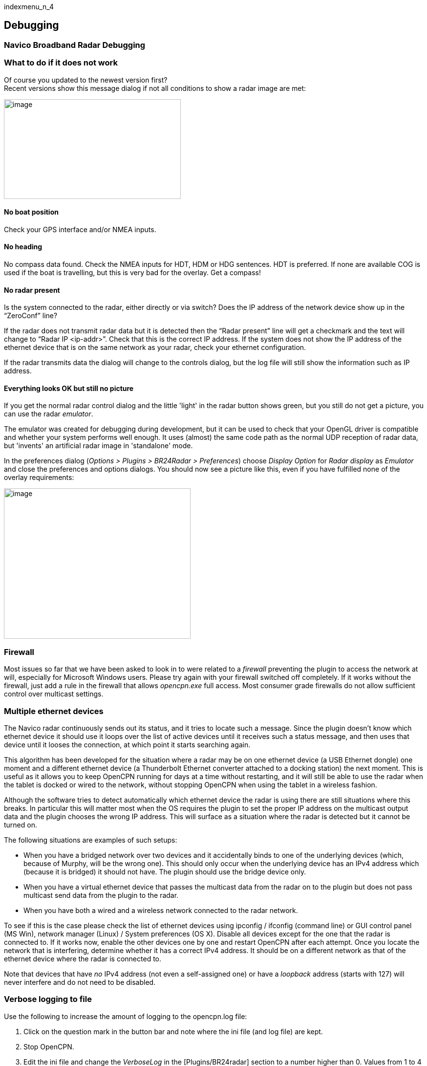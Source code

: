 indexmenu_n_4

== Debugging

=== Navico Broadband Radar Debugging

=== What to do if it does not work

Of course you updated to the newest version first? +
Recent versions show this message dialog if not all conditions to show a
radar image are met:

image:../../../../manual/plugins/br24_radar/br24_overlay_messages.png[image,width=362,height=204]

==== No boat position

Check your GPS interface and/or NMEA inputs.

==== No heading

No compass data found. Check the NMEA inputs for HDT, HDM or HDG
sentences. HDT is preferred. If none are available COG is used if the
boat is travelling, but this is very bad for the overlay. Get a compass!

==== No radar present

Is the system connected to the radar, either directly or via switch?
Does the IP address of the network device show up in the “ZeroConf”
line?

If the radar does not transmit radar data but it is detected then the
“Radar present” line will get a checkmark and the text will change to
“Radar IP <ip-addr>”. Check that this is the correct IP address. If the
system does not show the IP address of the ethernet device that is on
the same network as your radar, check your ethernet configuration.

If the radar transmits data the dialog will change to the controls
dialog, but the log file will still show the information such as IP
address.

==== Everything looks OK but still no picture

If you get the normal radar control dialog and the little 'light' in the
radar button shows green, but you still do not get a picture, you can
use the radar _emulator_.

The emulator was created for debugging during development, but it can be
used to check that your OpenGL driver is compatible and whether your
system performs well enough. It uses (almost) the same code path as the
normal UDP reception of radar data, but 'invents' an artificial radar
image in 'standalone' mode.

In the preferences dialog (_Options > Plugins > BR24Radar >
Preferences_) choose _Display Option_ for _Radar display_ as _Emulator_
and close the preferences and options dialogs. You should now see a
picture like this, even if you have fulfilled none of the overlay
requirements:

image:../../../../manual/plugins/br24_radar/br24_emulator.png[image,width=382,height=308]

=== Firewall

Most issues so far that we have been asked to look in to were related to
a _firewall_ preventing the plugin to access the network at will,
especially for Microsoft Windows users. Please try again with your
firewall switched off completely. If it works without the firewall, just
add a rule in the firewall that allows _opencpn.exe_ full access. Most
consumer grade firewalls do not allow sufficient control over multicast
settings.

=== Multiple ethernet devices

The Navico radar continuously sends out its status, and it tries to
locate such a message. Since the plugin doesn't know which ethernet
device it should use it loops over the list of active devices until it
receives such a status message, and then uses that device until it
looses the connection, at which point it starts searching again.

This algorithm has been developed for the situation where a radar may be
on one ethernet device (a USB Ethernet dongle) one moment and a
different ethernet device (a Thunderbolt Ethernet converter attached to
a docking station) the next moment. This is useful as it allows you to
keep OpenCPN running for days at a time without restarting, and it will
still be able to use the radar when the tablet is docked or wired to the
network, without stopping OpenCPN when using the tablet in a wireless
fashion.

Although the software tries to detect automatically which ethernet
device the radar is using there are still situations where this breaks.
In particular this will matter most when the OS requires the plugin to
set the proper IP address on the multicast output data and the plugin
chooses the wrong IP address. This will surface as a situation where the
radar is detected but it cannot be turned on.

The following situations are examples of such setups:

* When you have a bridged network over two devices and it accidentally
binds to one of the underlying devices (which, because of Murphy, will
be the wrong one). This should only occur when the underlying device has
an IPv4 address which (because it is bridged) it should not have. The
plugin should use the bridge device only.
* When you have a virtual ethernet device that passes the multicast data
from the radar on to the plugin but does not pass multicast send data
from the plugin to the radar.
* When you have both a wired and a wireless network connected to the
radar network.

To see if this is the case please check the list of ethernet devices
using ipconfig / ifconfig (command line) or GUI control panel (MS Win),
network manager (Linux) / System preferences (OS X). Disable all devices
except for the one that the radar is connected to. If it works now,
enable the other devices one by one and restart OpenCPN after each
attempt. Once you locate the network that is interfering, determine
whether it has a correct IPv4 address. It should be on a different
network as that of the ethernet device where the radar is connected to.

Note that devices that have _no_ IPv4 address (not even a self-assigned
one) or have a _loopback_ address (starts with 127) will never interfere
and do not need to be disabled.

=== Verbose logging to file

Use the following to increase the amount of logging to the opencpn.log
file:

. Click on the question mark in the button bar and note where the ini
file (and log file) are kept.
. Stop OpenCPN.
. Edit the ini file and change the _VerboseLog_ in the
[Plugins/BR24radar] section to a number higher than 0. Values from 1 to
4 are different. At level 4 your file will grow very quickly!
. Start OpenCPN.
. Start the radar (or attempt to do so.)
. Stop OpenCPN.
. Check the content of the logfile. You may also be asked to upload this
file to a location that it can be examined.

link:../br24_radar.html#hardware_installation[⇒Back to BR24 Hardware
installation]
